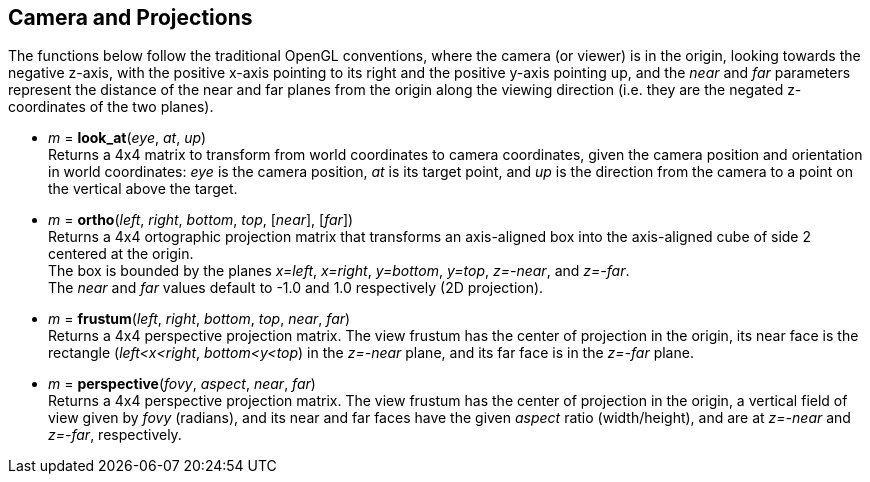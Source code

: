 
== Camera and Projections

The functions below follow the traditional OpenGL conventions, where the camera (or viewer)
is in the origin, looking towards the negative z-axis, with the positive x-axis pointing to
its right and the positive y-axis pointing up, and the _near_ and _far_ parameters represent
the distance of the near and far planes from the origin along the viewing direction
(i.e. they are the negated z-coordinates of the two planes).

* _m_ = *look_at*(_eye_, _at_, _up_) +
[small]#Returns a 4x4 matrix to transform from world coordinates to camera coordinates,
given the camera position and orientation in world coordinates:
_eye_ is the camera position, _at_ is its target point, and _up_ is the
direction from the camera to a point on the vertical above the target.#

* _m_ = *ortho*(_left_, _right_, _bottom_, _top_, [_near_], [_far_]) +
[small]#Returns a 4x4 ortographic projection matrix that transforms an axis-aligned box
into the axis-aligned cube of side 2 centered at the origin. +
The box is bounded by the planes _x=left_, _x=right_, _y=bottom_, _y=top_, _z=-near_, and _z=-far_. +
The _near_ and _far_ values default to -1.0 and 1.0 respectively (2D projection).#

* _m_ = *frustum*(_left_, _right_, _bottom_, _top_, _near_, _far_) +
[small]#Returns a 4x4 perspective projection matrix.
The view frustum has the center of projection in the origin, its near face is
the rectangle (_left<x<right_, _bottom<y<top_) in the _z=-near_ plane, and its
far face is in the _z=-far_ plane.#

* _m_ = *perspective*(_fovy_, _aspect_, _near_, _far_) +
[small]#Returns a 4x4 perspective projection matrix.
The view frustum has the center of projection in the origin, a vertical field of view given
by _fovy_ (radians), and its near and far faces have the given _aspect_ ratio (width/height),
and are at _z=-near_ and _z=-far_, respectively.#

////
Frustum specification with frustum():
- center of projection (COP): origin
- near and far planes: z=-near , z=-far
- the near face is the rectangle left<x<right, bottom<y<top, z=-near (on the near plane)
- the far face is its projection on the far plane (with the projectors coming out of the COP) 

Frustum specification with perspective():
- center of projection (COP): origin
- near and far planes: z=-near , z=-far
- vertical field of view: fovy (in radians)
- aspect ratio: width/height of the projection plane

////


